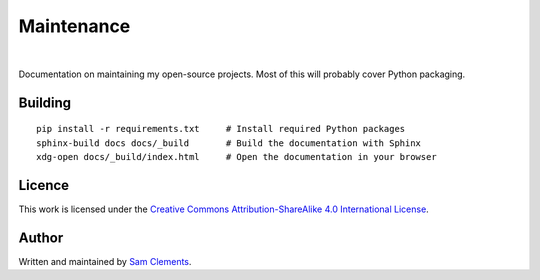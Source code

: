Maintenance
===========

.. image:: https://img.shields.io/github/issues/borntyping/maintenance.svg
    :target: https://github.com/borntyping/maintenance/issues

.. image:: https://img.shields.io/github/license/borntyping/maintenance.svg
    :target: https://github.com/borntyping/maintenance/blob/master/README.rst

|

Documentation on maintaining my open-source projects. Most of this will probably cover Python packaging.

Building
--------

::

    pip install -r requirements.txt     # Install required Python packages
    sphinx-build docs docs/_build       # Build the documentation with Sphinx
    xdg-open docs/_build/index.html     # Open the documentation in your browser

Licence
-------

.. image:: https://i.creativecommons.org/l/by-sa/4.0/88x31.png
    :alt: Creative Commons Attribution-ShareAlike 4.0 International License
    :target: cc-by-sa_

This work is licensed under the |cc-by-sa|_.

Author
------

Written and maintained by `Sam Clements <https://github.com/borntyping>`_.

.. |cc-by-sa| replace:: Creative Commons Attribution-ShareAlike 4.0 International License
.. _cc-by-sa: http://creativecommons.org/licenses/by-sa/4.0/
